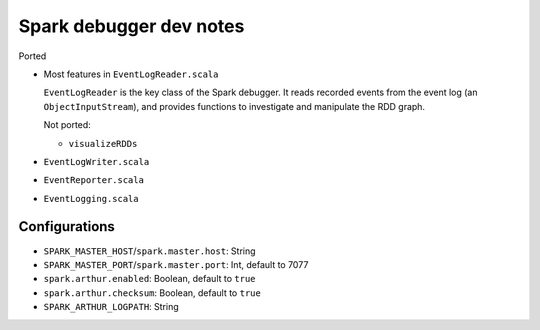 ########################
Spark debugger dev notes
########################

Ported

*   Most features in ``EventLogReader.scala``

    ``EventLogReader`` is the key class of the Spark debugger.  It reads recorded events from the event log (an ``ObjectInputStream``), and provides functions to investigate and manipulate the RDD graph.

    Not ported:

    *   ``visualizeRDDs``

*   ``EventLogWriter.scala``
*   ``EventReporter.scala``
*   ``EventLogging.scala``

Configurations
==============

*   ``SPARK_MASTER_HOST``/``spark.master.host``: String
*   ``SPARK_MASTER_PORT``/``spark.master.port``: Int, default to 7077
*   ``spark.arthur.enabled``: Boolean, default to ``true``
*   ``spark.arthur.checksum``: Boolean, default to ``true``
*   ``SPARK_ARTHUR_LOGPATH``: String
